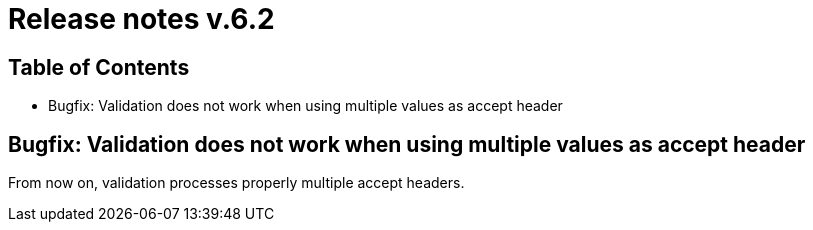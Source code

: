 = Release notes v.6.2

== Table of Contents

* Bugfix: Validation does not work when using multiple values as accept header

== Bugfix: Validation does not work when using multiple values as accept header

From now on, validation processes properly multiple accept headers.
